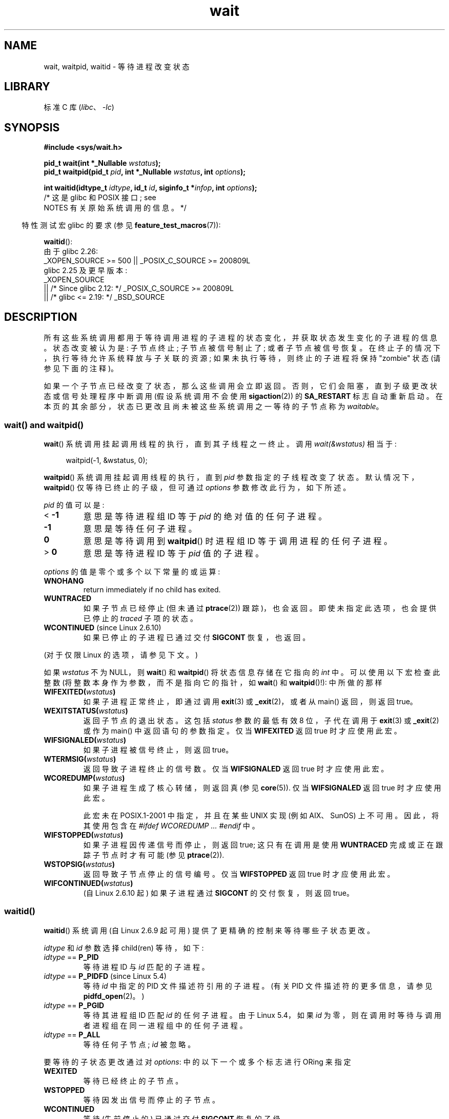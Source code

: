 .\" -*- coding: UTF-8 -*-
.\" Copyright (c) 1993 by Thomas Koenig <ig25@rz.uni-karlsruhe.de>
.\" and Copyright (c) 2004 by Michael Kerrisk <mtk.manpages@gmail.com>
.\"
.\" SPDX-License-Identifier: Linux-man-pages-copyleft
.\"
.\" Modified Sat Jul 24 13:30:06 1993 by Rik Faith <faith@cs.unc.edu>
.\" Modified Sun Aug 21 17:42:42 1994 by Rik Faith <faith@cs.unc.edu>
.\"          (Thanks to Koen Holtman <koen@win.tue.nl>)
.\" Modified Wed May 17 15:54:12 1995 by Rik Faith <faith@cs.unc.edu>
.\"           To remove *'s from status in macros (Thanks to Michael Shields).
.\" Modified as suggested by Nick Duffek <nsd@bbc.com>, aeb, 960426
.\" Modified Mon Jun 23 14:09:52 1997 by aeb - add EINTR.
.\" Modified Thu Nov 26 02:12:45 1998 by aeb - add SIGCHLD stuff.
.\" Modified Mon Jul 24 21:37:38 2000 by David A. Wheeler
.\"          <dwheeler@dwheeler.com> - noted thread issues.
.\" Modified 26 Jun 01 by Michael Kerrisk
.\"          Added __WCLONE, __WALL, and __WNOTHREAD descriptions
.\" Modified 2001-09-25, aeb
.\" Modified 26 Jun 01 by Michael Kerrisk, <mtk.manpages@gmail.com>
.\"	Updated notes on setting disposition of SIGCHLD to SIG_IGN
.\" 2004-11-11, mtk
.\"	Added waitid(2); added WCONTINUED and WIFCONTINUED()
.\"	Added text on SA_NOCLDSTOP
.\"	Updated discussion of SA_NOCLDWAIT to reflect 2.6 behavior
.\"	Much other text rewritten
.\" 2005-05-10, mtk, __W* flags can't be used with waitid()
.\" 2008-07-04, mtk, removed erroneous text about SA_NOCLDSTOP
.\"
.\"*******************************************************************
.\"
.\" This file was generated with po4a. Translate the source file.
.\"
.\"*******************************************************************
.TH wait 2 2023\-02\-05 "Linux man\-pages 6.03" 
.SH NAME
wait, waitpid, waitid \- 等待进程改变状态
.SH LIBRARY
标准 C 库 (\fIlibc\fP、\fI\-lc\fP)
.SH SYNOPSIS
.nf
\fB#include <sys/wait.h>\fP
.PP
\fBpid_t wait(int *_Nullable \fP\fIwstatus\fP\fB);\fP
\fBpid_t waitpid(pid_t \fP\fIpid\fP\fB, int *_Nullable \fP\fIwstatus\fP\fB, int \fP\fIoptions\fP\fB);\fP
.PP
\fBint waitid(idtype_t \fP\fIidtype\fP\fB, id_t \fP\fIid\fP\fB, siginfo_t *\fP\fIinfop\fP\fB, int \fP\fIoptions\fP\fB);\fP
                /* 这是 glibc 和 POSIX 接口; see
                   NOTES 有关原始系统调用的信息。*/
.fi
.PP
.RS -4
特性测试宏 glibc 的要求 (参见 \fBfeature_test_macros\fP(7)):
.RE
.PP
\fBwaitid\fP():
.nf
.\"    (_XOPEN_SOURCE && _XOPEN_SOURCE_EXTENDED)
    由于 glibc 2.26:
        _XOPEN_SOURCE >= 500 || _POSIX_C_SOURCE >= 200809L
    glibc 2.25 及更早版本:
        _XOPEN_SOURCE
            || /* Since glibc 2.12: */ _POSIX_C_SOURCE >= 200809L
            || /* glibc <= 2.19: */ _BSD_SOURCE
.fi
.SH DESCRIPTION
所有这些系统调用都用于等待调用进程的子进程的状态变化，并获取状态发生变化的子进程的信息。 状态改变被认为是: 子节点终止; 子节点被信号制止了;
或者子节点被信号恢复。 在终止子的情况下，执行等待允许系统释放与子关联的资源; 如果未执行等待，则终止的子进程将保持 "zombie" 状态
(请参见下面的注释)。
.PP
如果一个子节点已经改变了状态，那么这些调用会立即返回。 否则，它们会阻塞，直到子级更改状态或信号处理程序中断调用 (假设系统调用不会使用
\fBsigaction\fP(2)) 的 \fBSA_RESTART\fP 标志自动重新启动。
在本页的其余部分，状态已更改且尚未被这些系统调用之一等待的子节点称为 \fIwaitable\fP。
.SS "wait() and waitpid()"
\fBwait\fP() 系统调用挂起调用线程的执行，直到其子线程之一终止。 调用 \fIwait(&wstatus)\fP 相当于:
.PP
.in +4n
.EX
waitpid(\-1, &wstatus, 0);
.EE
.in
.PP
\fBwaitpid\fP() 系统调用挂起调用线程的执行，直到 \fIpid\fP 参数指定的子线程改变了状态。 默认情况下，\fBwaitpid\fP()
仅等待已终止的子级，但可通过 \fIoptions\fP 参数修改此行为，如下所述。
.PP
\fIpid\fP 的值可以是:
.TP 
< \fB\-1\fP
意思是等待进程组 ID 等于 \fIpid\fP 的绝对值的任何子进程。
.TP 
\fB\-1\fP
意思是等待任何子进程。
.TP 
\fB0\fP
意思是等待调用到 \fBwaitpid\fP() 时进程组 ID 等于调用进程的任何子进程。
.TP 
> \fB0\fP
意思是等待进程 ID 等于 \fIpid\fP 值的子进程。
.PP
\fIoptions\fP 的值是零个或多个以下常量的或运算:
.TP 
\fBWNOHANG\fP
return immediately if no child has exited.
.TP 
\fBWUNTRACED\fP
如果子节点已经停止 (但未通过 \fBptrace\fP(2)) 跟踪)，也会返回。 即使未指定此选项，也会提供已停止的 \fItraced\fP 子项的状态。
.TP 
\fBWCONTINUED\fP (since Linux 2.6.10)
如果已停止的子进程已通过交付 \fBSIGCONT\fP 恢复，也返回。
.PP
(对于仅限 Linux 的选项，请参见下文。)
.PP
如果 \fIwstatus\fP 不为 NULL，则 \fBwait\fP() 和 \fBwaitpid\fP() 将状态信息存储在它指向的 \fIint\fP 中。
可以使用以下宏检查此整数 (将整数本身作为参数，而不是指向它的指针，如 \fBwait\fP() 和 \fBwaitpid\fP()!): 中所做的那样
.TP 
\fBWIFEXITED(\fP\fIwstatus\fP\fB)\fP
如果子进程正常终止，即通过调用 \fBexit\fP(3) 或 \fB_exit\fP(2)，或者从 main() 返回，则返回 true。
.TP 
\fBWEXITSTATUS(\fP\fIwstatus\fP\fB)\fP
返回子节点的退出状态。 这包括 \fIstatus\fP 参数的最低有效 8 位，子代在调用于 \fBexit\fP(3) 或 \fB_exit\fP(2) 或作为
main() 中返回语句的参数指定。 仅当 \fBWIFEXITED\fP 返回 true 时才应使用此宏。
.TP 
\fBWIFSIGNALED(\fP\fIwstatus\fP\fB)\fP
如果子进程被信号终止，则返回 true。
.TP 
\fBWTERMSIG(\fP\fIwstatus\fP\fB)\fP
返回导致子进程终止的信号数。 仅当 \fBWIFSIGNALED\fP 返回 true 时才应使用此宏。
.TP 
\fBWCOREDUMP(\fP\fIwstatus\fP\fB)\fP
如果子进程生成了核心转储，则返回真 (参见 \fBcore\fP(5)).  仅当 \fBWIFSIGNALED\fP 返回 true 时才应使用此宏。
.IP
此宏未在 POSIX.1\-2001 中指定，并且在某些 UNIX 实现 (例如 AIX、SunOS) 上不可用。 因此，将其使用包含在 \fI#ifdef WCOREDUMP ... #endif\fP 中。
.TP 
\fBWIFSTOPPED(\fP\fIwstatus\fP\fB)\fP
如果子进程因传递信号而停止，则返回 true; 这只有在调用是使用 \fBWUNTRACED\fP 完成或正在跟踪子节点时才有可能 (参见
\fBptrace\fP(2)).
.TP 
\fBWSTOPSIG(\fP\fIwstatus\fP\fB)\fP
返回导致子节点停止的信号编号。 仅当 \fBWIFSTOPPED\fP 返回 true 时才应使用此宏。
.TP 
\fBWIFCONTINUED(\fP\fIwstatus\fP\fB)\fP
(自 Linux 2.6.10 起) 如果子进程通过 \fBSIGCONT\fP 的交付恢复，则返回 true。
.SS waitid()
\fBwaitid\fP() 系统调用 (自 Linux 2.6.9 起可用) 提供了更精确的控制来等待哪些子状态更改。
.PP
\fIidtype\fP 和 \fIid\fP 参数选择 child(ren) 等待，如下:
.TP 
\fIidtype\fP == \fBP_PID\fP
等待进程 ID 与 \fIid\fP 匹配的子进程。
.TP 
\fIidtype\fP == \fBP_PIDFD\fP (since Linux 5.4)
.\" commit 3695eae5fee0605f316fbaad0b9e3de791d7dfaf
等待 \fIid\fP 中指定的 PID 文件描述符引用的子进程。 (有关 PID 文件描述符的更多信息，请参见 \fBpidfd_open\fP(2)。)
.TP 
\fIidtype\fP == \fBP_PGID\fP
.\" commit 821cc7b0b205c0df64cce59aacc330af251fa8f7
等待其进程组 ID 匹配 \fIid\fP 的任何子进程。 由于 Linux 5.4，如果 \fIid\fP
为零，则在调用时等待与调用者进程组在同一进程组中的任何子进程。
.TP 
\fIidtype\fP == \fBP_ALL\fP
等待任何子节点; \fIid\fP 被忽略。
.PP
要等待的子状态更改通过对 \fIoptions\fP: 中的以下一个或多个标志进行 ORing 来指定
.TP 
\fBWEXITED\fP
等待已经终止的子节点。
.TP 
\fBWSTOPPED\fP
等待因发出信号而停止的子节点。
.TP 
\fBWCONTINUED\fP
等待 (先前停止的) 已通过交付 \fBSIGCONT\fP 恢复的子级。
.PP
以下标志可能在 \fIoptions\fP: 中另外进行或运算
.TP 
\fBWNOHANG\fP
至于 \fBwaitpid\fP()。
.TP 
\fBWNOWAIT\fP
让子节点处于等待状态; 稍后等待调用可用于再次检索子状态信息。
.PP
返回成功后，\fBwaitid\fP() 填写 \fIinfop\fP: 指向的 \fIsiginfo_t\fP 结构体的以下字段
.TP 
\fIsi_pid\fP
子进程的进程 ID。
.TP 
\fIsi_uid\fP
子节点的真实用户 ID。 (此字段未在大多数其他实现中设置。)
.TP 
\fIsi_signo\fP
始终设置为 \fBSIGCHLD\fP。
.TP 
\fIsi_status\fP
给 \fB_exit\fP(2) (或 \fBexit\fP(3))) 的子节点的退出状态，或导致子节点终止、停止或继续的信号。 \fIsi_code\fP
字段可用于确定如何解释该字段。
.TP 
\fIsi_code\fP
设置为以下之一: \fBCLD_EXITED\fP (子项称为 \fB_exit\fP(2)); \fBCLD_KILLED\fP (子节点被信号杀死) ;
\fBCLD_DUMPED\fP (子节点被信号杀死，核心被丢弃) ; \fBCLD_STOPPED\fP (子节点被信号阻止) ; \fBCLD_TRAPPED\fP
(被追踪的子节点被困) ; 或 \fBCLD_CONTINUED\fP (子代由 \fBSIGCONT\fP) 继续。
.PP
如果在 \fIoptions\fP 中指定了 \fBWNOHANG\fP，并且没有子节点处于等待状态，则 \fBwaitid\fP() 立即返回 0，\fIinfop\fP
指向的 \fIsiginfo_t\fP 结构体的状态取决于实现。 为了 (portably) 将这种情况与子节点处于等待状态的情况区分开来，请在调用之前将
\fIsi_pid\fP 字段置零，并在调用返回后检查此字段中的非零值。
.PP
.\" POSIX.1-2001 leaves this possibility unspecified; most
.\" implementations (including Linux) zero out the structure
.\" in this case, but at least one implementation (AIX 5.1)
.\" does not -- MTK Nov 04
POSIX.1\-2008 Technical Corrigendum 1 (2013) 添加了这样的要求: 当 \fIoptions\fP 中指定了
\fBWNOHANG\fP 并且没有处于可等待状态的子级时，\fBwaitid\fP() 应该将结构体的 \fIsi_pid\fP 和 \fIsi_signo\fP 字段清零。
在遵守此要求的 Linux 和其他实现上，在调用 \fBwaitid\fP() 之前不必将 \fIsi_pid\fP 字段清零。
然而，在这一点上，并非所有的实现都遵循 POSIX.1 规范。
.SH "RETURN VALUE"
\fBwait\fP(): 成功时，返回被终止子进程的进程 ID; 失败时，返回 \-1。
.PP
\fBwaitpid\fP(): 成功时，返回状态改变的子进程 ID; 如果指定了 \fBWNOHANG\fP 并且 \fIpid\fP 指定的一个或多个
child(ren) 存在，但尚未改变状态，则返回 0。 失败时返回 \-1。
.PP
.\" FIXME As reported by Vegard Nossum, if infop is NULL, then waitid()
.\" returns the PID of the child.  Either this is a bug, or it is intended
.\" behavior that needs to be documented.  See my Jan 2009 LKML mail
.\" "waitid() return value strangeness when infop is NULL".
\fBwaitid\fP(): 在成功时返回 0，或者如果指定了 \fBWNOHANG\fP 并且 \fIid\fP 指定的 child(ren) 还没有改变状态;
失败时，返回 \-1。
.PP
失败时，这些调用中的每一个都会设置 \fIerrno\fP 以指示错误。
.SH ERRORS
.TP 
\fBEAGAIN\fP
\fIid\fP 中指定的 PID 文件描述符是非阻塞的，它引用的进程尚未终止。
.TP 
\fBECHILD\fP
(对于 \fBwait\fP()) 调用进程没有任何未等待的子进程。
.TP 
\fBECHILD\fP
(对于 \fBwaitpid\fP() 或 \fBwaitid\fP()) \fIpid\fP (\fBwaitpid\fP()) 或 \fIidtype\fP 和 \fIid\fP
(\fBwaitid\fP()) 指定的进程不存在或不是调用进程的子进程。 (如果 \fBSIGCHLD\fP 的操作设置为
\fBSIG_IGN\fP，这可能会发生在自己的子节点身上。另请参见有关线程的 \fILinux Notes\fP 部分。)
.TP 
\fBEINTR\fP
\fBWNOHANG\fP 未设置，未阻塞信号或 \fBSIGCHLD\fP 被捕获; 请参见 \fBsignal\fP(7)。
.TP 
\fBEINVAL\fP
\fIoptions\fP 参数无效。
.TP 
\fBESRCH\fP
(对于 \fBwait\fP() 或 \fBwaitpid\fP()) \fIpid\fP 等于 \fBINT_MIN\fP。
.SH STANDARDS
SVr4, 4.3BSD, POSIX.1\-2001.
.SH NOTES
终止但尚未等待的子节点成为 "zombie"。 内核维护有关僵尸进程的最小信息集
(PID、终止状态、资源使用信息)，以便父进程稍后执行等待以获取有关子进程的信息。
只要僵尸没有通过等待从系统中移除，它就会占用内核进程表中的一个槽，如果该表已满，将无法创建更多进程。 如果父进程终止，则其 "zombie" 子进程
(如果有) 被 \fBinit\fP(1) 收养 (或通过使用 \fBprctl\fP(2) \fBPR_SET_CHILD_SUBREAPER\fP 操作定义的最近的
"subreaper" 进程) ; \fBinit\fP(1) 自动执行等待以移除僵尸。
.PP
POSIX.1\-2001 指定如果 \fBSIGCHLD\fP 的处置设置为 \fBSIG_IGN\fP 或为 \fBSIGCHLD\fP 设置
\fBSA_NOCLDWAIT\fP 标志 (请参见 \fBsigaction\fP(2))，则终止的子节点不会成为僵尸，并且对 \fBwait\fP() 或
\fBwaitpid\fP() 的调用将阻塞，直到所有子节点都终止，然后将 \fIerrno\fP 设置为 \fBECHILD\fP 失败。 (原始 POSIX
标准未指定将 \fBSIGCHLD\fP 设置为 \fBSIG_IGN\fP 的行为。请注意，即使 \fBSIGCHLD\fP 的默认配置为
"ignore"，但明确将配置设置为 \fBSIG_IGN\fP 会导致对僵尸进程子进程的不同处理。)
.PP
Linux 2.6 符合 POSIX 要求。 但是，Linux 2.4 (及更早版本) 不会: 如果在忽略 \fBSIGCHLD\fP 时进行
\fBwait\fP() 或 \fBwaitpid\fP() 调用，则调用的行为就像 \fBSIGCHLD\fP
未被忽略一样，也就是说，调用会阻塞，直到下一个子进程终止，然后返回该子进程的进程 ID 和状态。
.SS "Linux notes"
在 Linux 内核中，内核调度的线程不是与进程截然不同的结构。 相反，线程只是一个使用 Linux 独有的 \fBclone\fP(2)
系统调用创建的进程; 其他例程如便携式 \fBpthread_create\fP(3) 调用是使用 \fBclone\fP(2) 实现的。 在 Linux 2.4
之前，线程只是进程的特例，因此一个线程不能等待另一个线程的子线程，即使后者属于同一个线程组。 然而，POSIX 规定了这样的功能，并且自从 Linux
2.4 以来，线程可以并且默认情况下将等待同一线程组中其他线程的子线程。
.PP
.\" commit 91c4e8ea8f05916df0c8a6f383508ac7c9e10dba
以下特定于 Linux 的 \fIoptions\fP 用于使用 \fBclone\fP(2) 创建的子项; 它们也可以，因为 Linux 4.7，与
\fBwaitid\fP(): 一起使用
.TP 
\fB__WCLONE\fP
.\" since 0.99pl10
仅等待 "clone" 子级。 如果省略，则仅等待 "non\-clone" 子级。 ("clone" 子项在终止时不传送信号，或向其父项传送
\fBSIGCHLD\fP 以外的信号。) 如果还指定了 \fB__WALL\fP，则忽略此选项。
.TP 
\fB__WALL\fP (since Linux 2.4)
.\" since patch-2.3.48
等待所有子节点，无论类型 ("clone" 或 "non\-clone") 如何。
.TP 
\fB__WNOTHREAD\fP (since Linux 2.4)
.\" since patch-2.4.0-test8
不要等待同一线程组中其他线程的子线程。 这是 Linux 2.4 之前的默认值。
.PP
.\" commit bf959931ddb88c4e4366e96dd22e68fa0db9527c
.\" prevents cases where an unreapable zombie is created if
.\" /sbin/init doesn't use __WALL.
从 Linux 4.7 开始，如果子节点正在被跟踪，则自动隐含 \fB__WALL\fP 标志。
.SS "C library/kernel differences"
\fBwait\fP() 实际上是一个库函数，(在 glibc 中) 被实现为对 \fBwait4\fP(2) 的调用。
.PP
.\" e.g., i386 has the system call, but not x86-64
在某些架构上，没有 \fBwaitpid\fP() 系统调用; 相反，此接口是通过调用 \fBwait4\fP(2) 的 C 库包装器函数实现的。
.PP
原始 \fBwaitid\fP() 系统调用采用 \fIstruct rusage\ *\fP 类型的第五个参数。 如果这个参数是非
NULL，那么它被用来返回关于子节点的资源使用信息，与 \fBwait4\fP(2) 的方式相同。 有关详细信息，请参见 \fBgetrusage\fP(2)。
.SH BUGS
根据 POSIX.1\-2008，调用 \fBwaitid\fP() 的应用程序必须确保 \fIinfop\fP 指向 \fIsiginfo_t\fP 结构体
(即，它是一个非空指针)。 在 Linux 上，如果 \fIinfop\fP 为 NULL，则 \fBwaitid\fP() 成功，并返回等待子进程的进程 ID。
应用程序应该避免依赖这种不一致、非标准和不必要的特性。
.SH EXAMPLES
.\" fork.2 refers to this example program.
下面的程序演示了 \fBfork\fP(2) 和 \fBwaitpid\fP() 的使用。 该程序创建一个子进程。 如果没有向程序提供命令行参数，则子进程使用
\fBpause\fP(2) 暂停其执行，以允许用户向子进程发送信号。 否则，如果提供命令行参数，则子级立即退出，使用命令行上提供的整数作为退出状态。
父进程执行一个使用 \fBwaitpid\fP() 监视子进程的循环，并使用上述 W*() 宏来分析等待状态值。
.PP
下面的 shell 会话演示了该程序的使用:
.PP
.in +4n
.EX
$\fB ./a.out &\fP
Child PID is 32360
[1] 32359
$\fB kill \-STOP 32360\fP
stopped by signal 19
$\fB kill \-CONT 32360\fP
continued
$\fB kill \-TERM 32360\fP
killed by signal 15
[1]+  Done                    ./a.out
$
.EE
.in
.SS "Program source"
.\" SRC BEGIN (wait.c)
\&
.EX
#include <stdint.h>
#include <stdio.h>
#include <stdlib.h>
#include <sys/wait.h>
#include <unistd.h>

int
main(int argc, char *argv[])
{
    int    wstatus;
    pid_t  cpid, w;

    cpid = fork();
    if (cpid == \-1) {
        perror("fork");
        exit(EXIT_FAILURE);
    }

    if (cpid == 0) {            /* Code executed by child */
        printf("Child PID is %jd\en", (intmax_t) getpid());
        if (argc == 1)
            pause();                    /* Wait for signals */
        _exit(atoi(argv[1]));

    } else {                    /* Code executed by parent */
        做 {
            w = waitpid(cpid, &wstatus, WUNTRACED | WCONTINUED);
            if (w == \-1) {
                perror("waitpid");
                exit(EXIT_FAILURE);
            }

            if (WIFEXITED(wstatus)) {
                printf("exited, status=%d\en", WEXITSTATUS(wstatus));
            } else if (WIFSIGNALED(wstatus)) {
                printf("killed by signal %d\en", WTERMSIG(wstatus));
            } else if (WIFSTOPPED(wstatus)) {
                printf("stopped by signal %d\en", WSTOPSIG(wstatus));
            } else if (WIFCONTINUED(wstatus)) {
                printf("continued\en");
            }
        } while (!WIFEXITED(wstatus) && !WIFSIGNALED(wstatus));
        exit(EXIT_SUCCESS);
    }
}
.EE
.\" SRC END
.SH "SEE ALSO"
\fB_exit\fP(2), \fBclone\fP(2), \fBfork\fP(2), \fBkill\fP(2), \fBptrace\fP(2),
\fBsigaction\fP(2), \fBsignal\fP(2), \fBwait4\fP(2), \fBpthread_create\fP(3),
\fBcore\fP(5), \fBcredentials\fP(7), \fBsignal\fP(7)
.PP
.SH [手册页中文版]
.PP
本翻译为免费文档；阅读
.UR https://www.gnu.org/licenses/gpl-3.0.html
GNU 通用公共许可证第 3 版
.UE
或稍后的版权条款。因使用该翻译而造成的任何问题和损失完全由您承担。
.PP
该中文翻译由 wtklbm
.B <wtklbm@gmail.com>
根据个人学习需要制作。
.PP
项目地址:
.UR \fBhttps://github.com/wtklbm/manpages-chinese\fR
.ME 。
